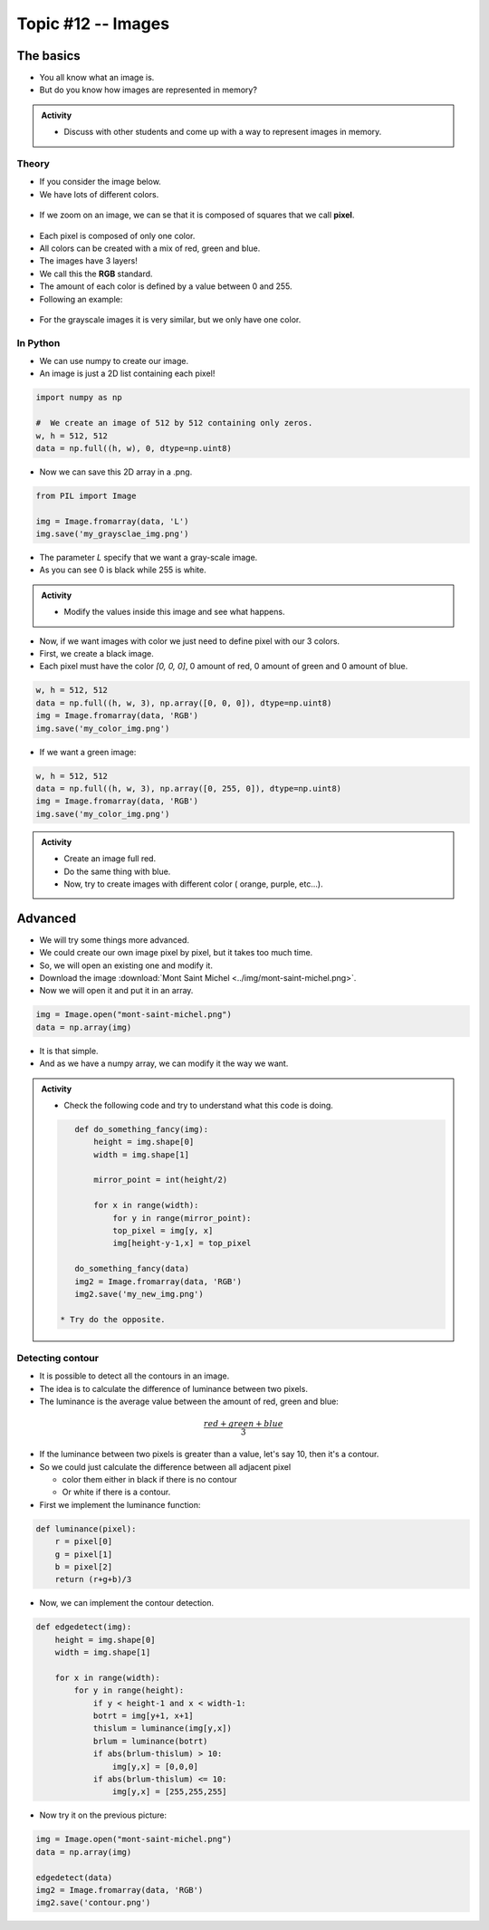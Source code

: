 *******************
Topic #12 -- Images
*******************

The basics
==========

*  You all know what an image is.
*  But do you know how images are represented in memory?

.. admonition:: Activity
    
    *  Discuss with other students and come up with a way to represent images in memory.

Theory
------

*  If you consider the image below.
*  We have lots of different colors.

.. figure:: ../img/mont-saint-michel.png
    :align: center
    :width: 70%

*  If we zoom on an image, we can se that it is composed of squares that we call **pixel**.

.. figure:: ../img/pixel_img.png
    :align: center
    :width: 70%

*  Each pixel is composed of only one color.
*  All colors can be created with a mix of red, green and blue.
*  The images have 3 layers!
*  We call this the **RGB** standard.
*  The amount of each color is defined by a value between 0 and 255.
*  Following an example:

.. figure:: ../img/colorpixels.png
    :align: center

*  For the grayscale images it is very similar, but we only have one color.

.. figure:: ../img/grayscale.png
    :align: center

In Python
---------

*  We can use numpy to create our image.
*  An image is just a 2D list containing each pixel!

.. code-block:: python

    import numpy as np

    #  We create an image of 512 by 512 containing only zeros.
    w, h = 512, 512
    data = np.full((h, w), 0, dtype=np.uint8)

*  Now we can save this 2D array in a .png.

.. code-block:: python

    from PIL import Image

    img = Image.fromarray(data, 'L')
    img.save('my_graysclae_img.png')

*  The parameter `L` specify that we want a gray-scale image.
*  As you can see 0 is black while 255 is white.

.. admonition:: Activity

    *  Modify the values inside this image and see what happens.

*  Now, if we want images with color we just need to define pixel with our 3 colors.
*  First, we create a black image.
*  Each pixel must have the color `[0, 0, 0]`, 0 amount of red, 0 amount of green and 0 amount of blue.

.. code-block:: python

    w, h = 512, 512
    data = np.full((h, w, 3), np.array([0, 0, 0]), dtype=np.uint8)
    img = Image.fromarray(data, 'RGB')
    img.save('my_color_img.png')

* If we want a green image:

.. code-block:: python

    w, h = 512, 512
    data = np.full((h, w, 3), np.array([0, 255, 0]), dtype=np.uint8)
    img = Image.fromarray(data, 'RGB')
    img.save('my_color_img.png')

.. admonition:: Activity
    
    *  Create an image full red.
    *  Do the same thing with blue.
    *  Now, try to create images with different color ( orange, purple, etc...).

Advanced
========

*  We will try some things more advanced.
*  We could create our own image pixel by pixel, but it takes too much time.
*  So, we will open an existing one and modify it.
*  Download the image :download:`Mont Saint Michel <../img/mont-saint-michel.png>`.
*  Now we will open it and put it in an array.


.. code-block::

    img = Image.open("mont-saint-michel.png")
    data = np.array(img)

*  It is that simple.
*  And as we have a numpy array, we can modify it the way we want.

.. admonition:: Activity

   *  Check the following code and try to understand what this code is doing.

   .. code-block:: python

       def do_something_fancy(img):
           height = img.shape[0]
           width = img.shape[1]

           mirror_point = int(height/2)

           for x in range(width):
               for y in range(mirror_point):
               top_pixel = img[y, x]
               img[height-y-1,x] = top_pixel
       
       do_something_fancy(data)
       img2 = Image.fromarray(data, 'RGB')
       img2.save('my_new_img.png')

    * Try do the opposite.

Detecting contour
-----------------

*  It is possible to detect all the contours in an image.
*  The idea is to calculate the difference of luminance between two pixels.
*  The luminance is the average value between the amount of red, green and blue:

.. math::

    \frac{red + green + blue}{3}

*  If the luminance between two pixels is greater than a value, let's say 10, then it's a contour.
*  So we could just calculate the difference between all adjacent pixel 

   *  color them either in black if there is no contour
   *  Or white if there is a contour.

*  First we implement the luminance function:

.. code-block:: python

    def luminance(pixel):
        r = pixel[0]
        g = pixel[1]
        b = pixel[2]
        return (r+g+b)/3

*  Now, we can implement the contour detection.

.. code-block:: python

    def edgedetect(img):
        height = img.shape[0]
        width = img.shape[1]

        for x in range(width):
            for y in range(height):
                if y < height-1 and x < width-1:
                botrt = img[y+1, x+1]
                thislum = luminance(img[y,x])
                brlum = luminance(botrt)
                if abs(brlum-thislum) > 10:
                    img[y,x] = [0,0,0]
                if abs(brlum-thislum) <= 10:
                    img[y,x] = [255,255,255]

*  Now try it on the previous picture:

.. code-block:: python

    img = Image.open("mont-saint-michel.png")
    data = np.array(img)

    edgedetect(data)
    img2 = Image.fromarray(data, 'RGB')
    img2.save('contour.png')










